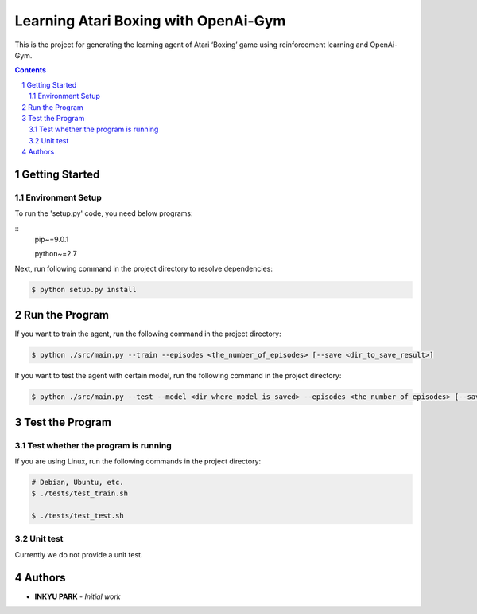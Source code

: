 Learning Atari Boxing with OpenAi-Gym
#####################################

This is the project for generating the learning agent of Atari ‘Boxing’
game using reinforcement learning and OpenAi-Gym.


.. contents::

.. section-numbering::


Getting Started
===============

Environment Setup
-----------------

To run the 'setup.py' code, you need below programs:

::
    pip~=9.0.1

    python~=2.7

Next, run following command in the project directory to resolve
dependencies:

.. code-block:: bash

    $ python setup.py install


Run the Program
===============

If you want to train the agent, run the following command in the project
directory:

.. code-block:: bash

    $ python ./src/main.py --train --episodes <the_number_of_episodes> [--save <dir_to_save_result>]

If you want to test the agent with certain model, run the following
command in the project directory:

.. code-block:: bash

    $ python ./src/main.py --test --model <dir_where_model_is_saved> --episodes <the_number_of_episodes> [--save <dir_to_save_result>]


Test the Program
================

Test whether the program is running
-----------------------------------

If you are using Linux, run the following commands in the project
directory:

.. code-block:: bash

    # Debian, Ubuntu, etc.
    $ ./tests/test_train.sh

    $ ./tests/test_test.sh

Unit test
---------

Currently we do not provide a unit test.


Authors
=======

-  **INKYU PARK** - *Initial work*